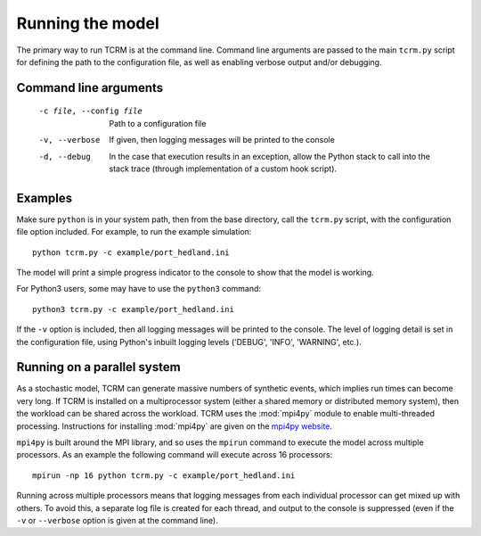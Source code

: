.. |beta|   unicode:: U+003B2 .. GREEK SMALL LETTER BETA

.. _execution:
===================
 Running the model
===================

The primary way to run TCRM is at the command line. Command line arguments 
are passed to the main ``tcrm.py`` script for defining the path 
to the configuration file, as well as enabling verbose output and/or debugging.

Command line arguments
======================

 -c file, --config file   Path to a configuration file
 -v, --verbose            If given, then logging messages will be printed to the console
 -d, --debug              In the case that execution results in an exception, allow the 
                          Python stack to call into the stack trace (through 
                          implementation of a custom hook script). 

Examples
========

Make sure ``python`` is in your system path, then from the base
directory, call the ``tcrm.py`` script, with the configuration file
option included. For example, to run the example simulation::

    python tcrm.py -c example/port_hedland.ini

The model will print a simple progress indicator to the console to
show that the model is working.

For Python3 users, some may have to use the ``python3`` command::

    python3 tcrm.py -c example/port_hedland.ini

If the ``-v`` option is included, then all logging messages will be
printed to the console. The level of logging detail is set in the
configuration file, using Python's inbuilt logging levels ('DEBUG', 'INFO',
'WARNING', etc.).

Running on a parallel system
============================

As a stochastic model, TCRM can generate massive numbers of synthetic
events, which implies run times can become very long. If TCRM is
installed on a multiprocessor system (either a shared memory or
distributed memory system), then the workload can be shared across the
workload. TCRM uses the :mod:`mpi4py` module to enable multi-threaded
processing. Instructions for installing :mod:`mpi4py` are given on the
`mpi4py website <https://mpi4py.readthedocs.io/>`_.

``mpi4py`` is built around the MPI library, and so uses the ``mpirun``
command to execute the model across multiple processors. As an example
the following command will execute across 16 processors::

    mpirun -np 16 python tcrm.py -c example/port_hedland.ini

Running across multiple processors means that logging messages from
each individual processor can get mixed up with others. To avoid this,
a separate log file is created for each thread, and output to the
console is suppressed (even if the ``-v`` or ``--verbose`` option is
given at the command line).
